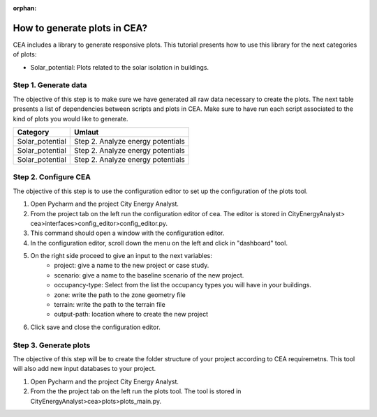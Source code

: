 :orphan:

How to generate plots in CEA?
=============================

CEA includes a library to generate responsive plots. This tutorial presents how to use this library for the next
categories of plots:

- Solar_potential: Plots related to the solar isolation in buildings.


Step 1. Generate data
----------------------

The objective of this step is to make sure we have generated all raw data necessary to create the plots.
The next table presents a list of dependencies between scripts and plots in CEA. Make sure to have run each
script associated to the kind of plots you would like to generate.

===============  ==========================================
Category         Umlaut
===============  ==========================================
Solar_potential       Step 2. Analyze energy potentials

Solar_potential       Step 2. Analyze energy potentials

Solar_potential       Step 2. Analyze energy potentials
===============  ==========================================


Step 2. Configure CEA
----------------------

The objective of this step is to use the configuration editor to set up the configuration of the plots tool.

#. Open Pycharm and the project City Energy Analyst.
#. From the project tab on the left run the configuration editor of cea. The editor is stored in CityEnergyAnalyst>
   cea>interfaces>config_editor>config_editor.py.
#. This command should open a window with the configuration editor.
#. In the configuration editor, scroll down the menu on the left and click in "dashboard" tool.
#. On the right side proceed to give an input to the next variables:
    - project: give a name to the new project or case study.
    - scenario: give a name to the baseline scenario of the new project.
    - occupancy-type: Select from the list the occupancy types you will have in your buildings.
    - zone: write the path to the zone geometry file
    - terrain: write the path to the terrain file
    - output-path: location where to create the new project
#. Click save and close the configuration editor.

Step 3. Generate plots
----------------------

The objective of this step will be to create the folder structure of your project according to CEA requiremetns.
This tool will also add new input databases to your project.

#. Open Pycharm and the project City Energy Analyst.
#. From the the project tab on the left run the plots tool. The tool is stored
   in CityEnergyAnalyst>cea>plots>plots_main.py.

